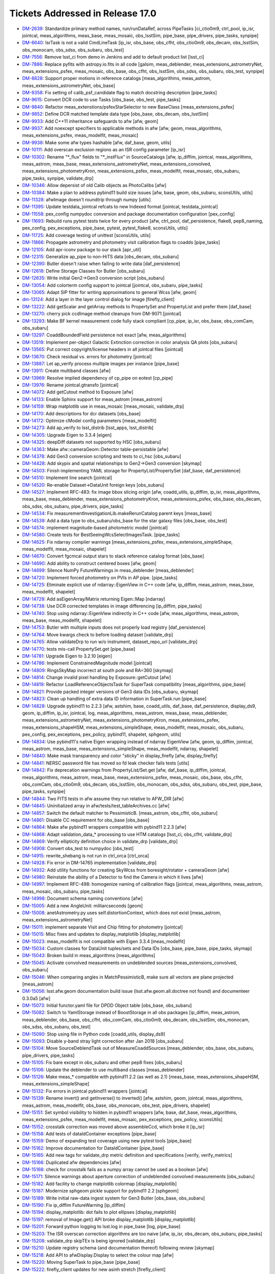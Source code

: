 #################################
Tickets Addressed in Release 17.0
#################################

- `DM-2639 <https://jira.lsstcorp.org/browse/DM-2639>`_: Standardize primary method names, run/runDataRef, across PipeTasks [ci_ctio0m9, ctrl_pool, ip_isr, jointcal, meas_algorithms, meas_base, meas_mosaic, obs_lsstSim, pipe_base, pipe_drivers, pipe_tasks, synpipe]
- `DM-6640 <https://jira.lsstcorp.org/browse/DM-6640>`_: IsrTask is not a valid CmdLineTask [ip_isr, obs_base, obs_cfht, obs_ctio0m9, obs_decam, obs_lsstSim, obs_monocam, obs_sdss, obs_subaru, obs_test]
- `DM-7556 <https://jira.lsstcorp.org/browse/DM-7556>`_: Remove lsst_ci from demo in Jenkins and add to default product list [lsst_ci]
- `DM-7886 <https://jira.lsstcorp.org/browse/DM-7886>`_: Replace pyfits with astropy.io.fits in all code [galsim, meas_deblender, meas_extensions_astrometryNet, meas_extensions_psfex, meas_mosaic, obs_base, obs_cfht, obs_lsstSim, obs_sdss, obs_subaru, obs_test, synpipe]
- `DM-8828 <https://jira.lsstcorp.org/browse/DM-8828>`_: Support proper motions in reference catalogs [meas_algorithms, meas_astrom, meas_extensions_astrometryNet, obs_base]
- `DM-9358 <https://jira.lsstcorp.org/browse/DM-9358>`_: Fix setting of calib_psf_candidate flag to match docstring description [pipe_tasks]
- `DM-9615 <https://jira.lsstcorp.org/browse/DM-9615>`_: Convert DCR code to use Tasks [obs_base, obs_test, pipe_tasks]
- `DM-9840 <https://jira.lsstcorp.org/browse/DM-9840>`_: Refactor meas_extenstions/psfexStarSelector to new BaseClass [meas_extensions_psfex]
- `DM-9852 <https://jira.lsstcorp.org/browse/DM-9852>`_: Define DCR matched template data type [obs_base, obs_decam, obs_lsstSim]
- `DM-9933 <https://jira.lsstcorp.org/browse/DM-9933>`_: Add C++11 inheritance safeguards to afw [afw, geom]
- `DM-9937 <https://jira.lsstcorp.org/browse/DM-9937>`_: Add noexcept specifiers to applicable methods in afw [afw, geom, meas_algorithms, meas_extensions_psfex, meas_modelfit, meas_mosaic]
- `DM-9938 <https://jira.lsstcorp.org/browse/DM-9938>`_: Make some afw types hashable [afw, daf_base, geom, utils]
- `DM-10111 <https://jira.lsstcorp.org/browse/DM-10111>`_: Add overscan exclusion regions as an ISR config parameter [ip_isr]
- `DM-10302 <https://jira.lsstcorp.org/browse/DM-10302>`_: Rename "\*_flux" fields to "\*_instFlux" in SourceCatalogs [afw, ip_diffim, jointcal, meas_algorithms, meas_astrom, meas_base, meas_extensions_astrometryNet, meas_extensions_convolved, meas_extensions_photometryKron, meas_extensions_psfex, meas_modelfit, meas_mosaic, obs_subaru, pipe_tasks, synpipe, validate_drp]
- `DM-10346 <https://jira.lsstcorp.org/browse/DM-10346>`_: Allow depersist of old Calib objects as PhotoCalibs [afw]
- `DM-10384 <https://jira.lsstcorp.org/browse/DM-10384>`_: Make a plan to address pybind11 build size issues [afw, base, geom, obs_subaru, sconsUtils, utils]
- `DM-11328 <https://jira.lsstcorp.org/browse/DM-11328>`_: afwImage doesn't roundtrip through numpy [utils]
- `DM-11395 <https://jira.lsstcorp.org/browse/DM-11395>`_: Update testdata_jointcal refcats to new Indexed format [jointcal, testdata_jointcal]
- `DM-11558 <https://jira.lsstcorp.org/browse/DM-11558>`_: pex_config numpydoc conversion and package documentation configuration [pex_config]
- `DM-11693 <https://jira.lsstcorp.org/browse/DM-11693>`_: Rebuild runs pytest tests twice for every product [afw, ctrl_pool, daf_persistence, flake8, pep8_naming, pex_config, pex_exceptions, pipe_base, pytest, pytest_flake8, sconsUtils, utils]
- `DM-11725 <https://jira.lsstcorp.org/browse/DM-11725>`_: Add coverage testing of unittest [sconsUtils, utils]
- `DM-11866 <https://jira.lsstcorp.org/browse/DM-11866>`_: Propagate astrometry and photometry visit calibration flags to coadds [pipe_tasks]
- `DM-12105 <https://jira.lsstcorp.org/browse/DM-12105>`_: Add apr-iconv package to our stack [apr_util]
- `DM-12315 <https://jira.lsstcorp.org/browse/DM-12315>`_: Generalize ap_pipe to non-HiTS data [obs_decam, obs_subaru]
- `DM-12390 <https://jira.lsstcorp.org/browse/DM-12390>`_: Butler doesn't raise when failing to write data [daf_persistence]
- `DM-12618 <https://jira.lsstcorp.org/browse/DM-12618>`_: Define Storage Classes for Butler [obs_subaru]
- `DM-12635 <https://jira.lsstcorp.org/browse/DM-12635>`_: Write initial Gen2->Gen3 conversion script [obs_subaru]
- `DM-13054 <https://jira.lsstcorp.org/browse/DM-13054>`_: Add colorterm config support to jointcal [jointcal, obs_subaru, pipe_tasks]
- `DM-13065 <https://jira.lsstcorp.org/browse/DM-13065>`_: Adapt SIP fitter for writing approximations to general Wcss [afw, geom]
- `dm-13124 <https://jira.lsstcorp.org/browse/dm-13124>`_: Add a layer in the layer control dialog for image  [firefly_client]
- `DM-13222 <https://jira.lsstcorp.org/browse/DM-13222>`_: Add getScalar and getArray methods to PropertySet and PropertyList and prefer them [daf_base]
- `DM-13270 <https://jira.lsstcorp.org/browse/DM-13270>`_: cherry pick ccdImage method cleanups from DM-9071 [jointcal]
- `DM-13293 <https://jira.lsstcorp.org/browse/DM-13293>`_: Make BF kernel measurement code fully stack compliant [cp_pipe, ip_isr, obs_base, obs_comCam, obs_subaru]
- `DM-13297 <https://jira.lsstcorp.org/browse/DM-13297>`_: CoaddBoundedField persistence not exact  [afw, meas_algorithms]
- `DM-13519 <https://jira.lsstcorp.org/browse/DM-13519>`_: Implement per-object Galactic Extinction correction in color analysis QA plots [obs_subaru]
- `DM-13565 <https://jira.lsstcorp.org/browse/DM-13565>`_: Put correct copyright/license headers in all jointcal files [jointcal]
- `DM-13670 <https://jira.lsstcorp.org/browse/DM-13670>`_: Check residual vs. errors for photometry [jointcal]
- `DM-13887 <https://jira.lsstcorp.org/browse/DM-13887>`_: Let ap_verify process multiple images per instance [pipe_base]
- `DM-13911 <https://jira.lsstcorp.org/browse/DM-13911>`_: Create multiband classes [afw]
- `DM-13969 <https://jira.lsstcorp.org/browse/DM-13969>`_: Resolve implied dependency of cp_pipe on eotest [cp_pipe]
- `DM-13976 <https://jira.lsstcorp.org/browse/DM-13976>`_: Rename jointcal.gtransfo [jointcal]
- `DM-14072 <https://jira.lsstcorp.org/browse/DM-14072>`_: Add getCutout method to Exposure [afw]
- `DM-14133 <https://jira.lsstcorp.org/browse/DM-14133>`_: Enable Sphinx support for meas_astrom [meas_astrom]
- `DM-14159 <https://jira.lsstcorp.org/browse/DM-14159>`_: Wrap matplotlib use in meas_mosaic [meas_mosaic, validate_drp]
- `DM-14170 <https://jira.lsstcorp.org/browse/DM-14170>`_: Add descriptions for dcr datasets [obs_base]
- `DM-14172 <https://jira.lsstcorp.org/browse/DM-14172>`_: Optimize cModel config parameters [meas_modelfit]
- `DM-14273 <https://jira.lsstcorp.org/browse/DM-14273>`_: Add ap_verify to lsst_distrib [lsst_apps, lsst_distrib]
- `DM-14305 <https://jira.lsstcorp.org/browse/DM-14305>`_: Upgrade Eigen to 3.3.4 [eigen]
- `DM-14325 <https://jira.lsstcorp.org/browse/DM-14325>`_: deepDiff datasets not supported by HSC [obs_subaru]
- `DM-14363 <https://jira.lsstcorp.org/browse/DM-14363>`_: Make afw::cameraGeom::Detector table-persistable [afw]
- `DM-14378 <https://jira.lsstcorp.org/browse/DM-14378>`_: Add Gen3 conversion scripting and tests to ci_hsc [obs_subaru]
- `DM-14428 <https://jira.lsstcorp.org/browse/DM-14428>`_: Add skypix and spatial relationships to Gen2->Gen3 conversion [skymap]
- `DM-14503 <https://jira.lsstcorp.org/browse/DM-14503>`_: Finish implementing YAML storage for PropertyList/PropertySet [daf_base, daf_persistence]
- `DM-14510 <https://jira.lsstcorp.org/browse/DM-14510>`_: Implement line search [jointcal]
- `DM-14520 <https://jira.lsstcorp.org/browse/DM-14520>`_: Re-enable Dataset->DataUnit foreign keys [obs_subaru]
- `DM-14527 <https://jira.lsstcorp.org/browse/DM-14527>`_: Implement RFC-483: fix image bbox slicing origin [afw, coadd_utils, ip_diffim, ip_isr, meas_algorithms, meas_base, meas_deblender, meas_extensions_photometryKron, meas_extensions_psfex, obs_base, obs_decam, obs_sdss, obs_subaru, pipe_drivers, pipe_tasks]
- `DM-14534 <https://jira.lsstcorp.org/browse/DM-14534>`_: Fix measurementInvestigationLib.makeRerunCatalog parent keys [meas_base]
- `DM-14539 <https://jira.lsstcorp.org/browse/DM-14539>`_: Add a data type to obs_subaru/obs_base for the star galaxy files [obs_base, obs_test]
- `DM-14574 <https://jira.lsstcorp.org/browse/DM-14574>`_: implement magnitude-based photometric model [jointcal]
- `DM-14580 <https://jira.lsstcorp.org/browse/DM-14580>`_: Create tests for BestSeeingWcsSelectImagesTask. [pipe_tasks]
- `DM-14625 <https://jira.lsstcorp.org/browse/DM-14625>`_: Fix ndarray compiler warnings [meas_extensions_psfex, meas_extensions_simpleShape, meas_modelfit, meas_mosaic, shapelet]
- `DM-14670 <https://jira.lsstcorp.org/browse/DM-14670>`_: Convert fgcmcal output stars to stack reference catalog format [obs_base]
- `DM-14690 <https://jira.lsstcorp.org/browse/DM-14690>`_: Add ability to construct centered boxes [afw, geom]
- `DM-14699 <https://jira.lsstcorp.org/browse/DM-14699>`_: Silence NumPy FutureWarnings in meas_deblender [meas_deblender]
- `DM-14720 <https://jira.lsstcorp.org/browse/DM-14720>`_: Implement forced photometry on PVIs in AP pipe. [pipe_tasks]
- `DM-14725 <https://jira.lsstcorp.org/browse/DM-14725>`_: Eliminate explicit use of ndarray::EigenView in C++ code [afw, ip_diffim, meas_astrom, meas_base, meas_modelfit, shapelet]
- `DM-14728 <https://jira.lsstcorp.org/browse/DM-14728>`_: Add asEigenArray/Matrix returning Eigen::Map [ndarray]
- `DM-14738 <https://jira.lsstcorp.org/browse/DM-14738>`_: Use DCR corrected templates in image differencing [ip_diffim, pipe_tasks]
- `DM-14740 <https://jira.lsstcorp.org/browse/DM-14740>`_: Stop using ndarray::EigenView indirectly in C++ code [afw, meas_algorithms, meas_astrom, meas_base, meas_modelfit, shapelet]
- `DM-14753 <https://jira.lsstcorp.org/browse/DM-14753>`_: Butler with multiple inputs does not properly load registry [daf_persistence]
- `DM-14764 <https://jira.lsstcorp.org/browse/DM-14764>`_: Move kwargs check to before loading dataset [validate_drp]
- `DM-14765 <https://jira.lsstcorp.org/browse/DM-14765>`_: Allow validateDrp to run w/o instrument, dataset_repo_url [validate_drp]
- `DM-14770 <https://jira.lsstcorp.org/browse/DM-14770>`_: tests mis-call PropertySet.get [pipe_base]
- `DM-14781 <https://jira.lsstcorp.org/browse/DM-14781>`_: Upgrade Eigen to 3.2.10 [eigen]
- `DM-14786 <https://jira.lsstcorp.org/browse/DM-14786>`_: Implement ConstrainedMagnitude model [jointcal]
- `DM-14809 <https://jira.lsstcorp.org/browse/DM-14809>`_: RingsSkyMap incorrect at south pole and RA=360 [skymap]
- `DM-14814 <https://jira.lsstcorp.org/browse/DM-14814>`_: Change invalid pixel handling by Exposure::getCutout [afw]
- `DM-14819 <https://jira.lsstcorp.org/browse/DM-14819>`_: Refactor LoadReferenceObjectsTask for SuperTask compatibility [meas_algorithms, pipe_base]
- `DM-14821 <https://jira.lsstcorp.org/browse/DM-14821>`_: Provide packed integer versions of Gen3 data IDs [obs_subaru, skymap]
- `DM-14823 <https://jira.lsstcorp.org/browse/DM-14823>`_: Clean up handling of extra data ID information in SuperTask.run [pipe_base]
- `DM-14828 <https://jira.lsstcorp.org/browse/DM-14828>`_: Upgrade pybind11 to 2.2.3 [afw, astshim, base, coadd_utils, daf_base, daf_persistence, display_ds9, geom, ip_diffim, ip_isr, jointcal, log, meas_algorithms, meas_astrom, meas_base, meas_deblender, meas_extensions_astrometryNet, meas_extensions_photometryKron, meas_extensions_psfex, meas_extensions_shapeHSM, meas_extensions_simpleShape, meas_modelfit, meas_mosaic, obs_subaru, pex_config, pex_exceptions, pex_policy, pybind11, shapelet, sphgeom, utils]
- `DM-14834 <https://jira.lsstcorp.org/browse/DM-14834>`_: Use pybind11's native Eigen wrapping instead of ndarray EigenView [afw, geom, ip_diffim, jointcal, meas_astrom, meas_base, meas_extensions_simpleShape, meas_modelfit, ndarray, shapelet]
- `DM-14840 <https://jira.lsstcorp.org/browse/DM-14840>`_: Make mask transparency and color "sticky" in display_firefly [afw, display_firefly]
- `DM-14841 <https://jira.lsstcorp.org/browse/DM-14841>`_: NERSC password file has moved so fd leak checker fails tests [utils]
- `DM-14842 <https://jira.lsstcorp.org/browse/DM-14842>`_: Fix deprecation warnings from PropertyList/Set.get [afw, daf_base, ip_diffim, jointcal, meas_algorithms, meas_astrom, meas_base, meas_extensions_psfex, meas_mosaic, obs_base, obs_cfht, obs_comCam, obs_ctio0m9, obs_decam, obs_lsstSim, obs_monocam, obs_sdss, obs_subaru, obs_test, pipe_base, pipe_tasks, synpipe]
- `DM-14844 <https://jira.lsstcorp.org/browse/DM-14844>`_: Two FITS tests in afw assume they run relative to AFW_DIR [afw]
- `DM-14845 <https://jira.lsstcorp.org/browse/DM-14845>`_: Uninitialized array in afw/tests/test_tableArchives.cc [afw]
- `DM-14857 <https://jira.lsstcorp.org/browse/DM-14857>`_: Switch the default matcher to PessimisticB. [meas_astrom, obs_cfht, obs_subaru]
- `DM-14861 <https://jira.lsstcorp.org/browse/DM-14861>`_: Disable CC requirement for obs_base [obs_base]
- `DM-14864 <https://jira.lsstcorp.org/browse/DM-14864>`_: Make afw pybind11 wrappers compatible with pybind11 2.2.3 [afw]
- `DM-14868 <https://jira.lsstcorp.org/browse/DM-14868>`_: Adapt validation_data_* processing to use HTM catalogs [lsst_ci, obs_cfht, validate_drp]
- `DM-14869 <https://jira.lsstcorp.org/browse/DM-14869>`_: Verify ellipticity definition choice in validate_drp [validate_drp]
- `DM-14908 <https://jira.lsstcorp.org/browse/DM-14908>`_: Convert obs_test to numpydoc [obs_test]
- `DM-14915 <https://jira.lsstcorp.org/browse/DM-14915>`_: rewrite_shebang is not run in ctrl_orca   [ctrl_orca]
- `DM-14928 <https://jira.lsstcorp.org/browse/DM-14928>`_: Fix error in DM-14765 implementation [validate_drp]
- `DM-14932 <https://jira.lsstcorp.org/browse/DM-14932>`_: Add utility functions for creating SkyWcss from boresight/rotator + cameraGeom [afw]
- `DM-14980 <https://jira.lsstcorp.org/browse/DM-14980>`_: Reinstate the ability of a Detector to find the Camera in which it lives [afw]
- `DM-14997 <https://jira.lsstcorp.org/browse/DM-14997>`_: Implement RFC-498: homogenize naming of calibration flags [jointcal, meas_algorithms, meas_astrom, meas_mosaic, obs_subaru, pipe_tasks]
- `DM-14998 <https://jira.lsstcorp.org/browse/DM-14998>`_: Document schema naming conventions [afw]
- `DM-15005 <https://jira.lsstcorp.org/browse/DM-15005>`_: Add a new AngleUnit: milliarcseconds  [geom]
- `DM-15008 <https://jira.lsstcorp.org/browse/DM-15008>`_: anetAstrometry.py uses self.distortionContext, which does not exist [meas_astrom, meas_extensions_astrometryNet]
- `DM-15011 <https://jira.lsstcorp.org/browse/DM-15011>`_: implement separate Visit and Chip fitting for photometry [jointcal]
- `DM-15015 <https://jira.lsstcorp.org/browse/DM-15015>`_: Misc fixes and updates to display_matplotlib [display_matplotlib]
- `DM-15023 <https://jira.lsstcorp.org/browse/DM-15023>`_: meas_modelfit is not compatible with Eigen 3.3.4 [meas_modelfit]
- `DM-15034 <https://jira.lsstcorp.org/browse/DM-15034>`_: Custom classes for DataUnit tuples/sets and Data IDs [obs_base, pipe_base, pipe_tasks, skymap]
- `DM-15043 <https://jira.lsstcorp.org/browse/DM-15043>`_: Broken build in meas_algorithms [meas_algorithms]
- `DM-15045 <https://jira.lsstcorp.org/browse/DM-15045>`_: Activate convolved measurements on undeblended sources [meas_extensions_convolved, obs_subaru]
- `DM-15046 <https://jira.lsstcorp.org/browse/DM-15046>`_: When comparing angles in MatchPessimisticB, make sure all vectors are plane projected [meas_astrom]
- `DM-15056 <https://jira.lsstcorp.org/browse/DM-15056>`_: lsst.afw.geom documentation build issue (lsst.afw.geom.all.doctree not found) and documenteer 0.3.0a5 [afw]
- `DM-15073 <https://jira.lsstcorp.org/browse/DM-15073>`_: Initial functor.yaml file for DPDD Object table [obs_base, obs_subaru]
- `DM-15082 <https://jira.lsstcorp.org/browse/DM-15082>`_: Switch to YamlStorage instead of BoostStorage in all obs packages [ip_diffim, meas_astrom, meas_deblender, obs_base, obs_cfht, obs_comCam, obs_ctio0m9, obs_decam, obs_lsstSim, obs_monocam, obs_sdss, obs_subaru, obs_test]
- `DM-15090 <https://jira.lsstcorp.org/browse/DM-15090>`_: Stop using file in Python code [coadd_utils, display_ds9]
- `DM-15093 <https://jira.lsstcorp.org/browse/DM-15093>`_: Disable y-band stray light correction after Jan 2018 [obs_subaru]
- `DM-15104 <https://jira.lsstcorp.org/browse/DM-15104>`_: Move SourceDeblendTask out of MeasureCoaddSources [meas_deblender, obs_base, obs_subaru, pipe_drivers, pipe_tasks]
- `DM-15105 <https://jira.lsstcorp.org/browse/DM-15105>`_: Fix bare except in obs_subaru and other pep8 fixes [obs_subaru]
- `DM-15106 <https://jira.lsstcorp.org/browse/DM-15106>`_: Update the deblender to use multiband classes [meas_deblender]
- `DM-15126 <https://jira.lsstcorp.org/browse/DM-15126>`_: Make meas_* compatible with pybind11 2.2 (as well as 2.1) [meas_base, meas_extensions_shapeHSM, meas_extensions_simpleShape]
- `DM-15132 <https://jira.lsstcorp.org/browse/DM-15132>`_: Fix errors in jointcal pybind11 wrappers [jointcal]
- `DM-15139 <https://jira.lsstcorp.org/browse/DM-15139>`_: Rename invert() and getInverse() to inverted() [afw, astshim, geom, jointcal, meas_algorithms, meas_astrom, meas_modelfit, obs_base, obs_monocam, obs_test, pipe_drivers, shapelet]
- `DM-15151 <https://jira.lsstcorp.org/browse/DM-15151>`_: Set symbol visibility to hidden in pybind11 wrappers [afw, base, daf_base, meas_algorithms, meas_extensions_psfex, meas_modelfit, meas_mosaic, pex_exceptions, pex_policy, sconsUtils]
- `DM-15152 <https://jira.lsstcorp.org/browse/DM-15152>`_: crosstalk correction was moved above assembleCcd, which broke it [ip_isr]
- `DM-15158 <https://jira.lsstcorp.org/browse/DM-15158>`_: Add tests of dataIdContainer exceptions [pipe_base]
- `DM-15159 <https://jira.lsstcorp.org/browse/DM-15159>`_: Demo of expanding test coverage using new pytest tools [pipe_base]
- `DM-15162 <https://jira.lsstcorp.org/browse/DM-15162>`_: Improve documentation for DataIdContainer [pipe_base]
- `DM-15165 <https://jira.lsstcorp.org/browse/DM-15165>`_: Add new tags for validate_drp metric definition and specifications [verify, verify_metrics]
- `DM-15166 <https://jira.lsstcorp.org/browse/DM-15166>`_: Duplicated afw dependencies [afw]
- `DM-15168 <https://jira.lsstcorp.org/browse/DM-15168>`_: check for crosstalk fails as a numpy array cannot be used as a boolean [afw]
- `DM-15171 <https://jira.lsstcorp.org/browse/DM-15171>`_: Silence warnings about aperture correction of undeblended convolved measurements [obs_subaru]
- `DM-15182 <https://jira.lsstcorp.org/browse/DM-15182>`_: Add facility to change matplotlib colormap [display_matplotlib]
- `DM-15187 <https://jira.lsstcorp.org/browse/DM-15187>`_: Modernize sphgeom pickle support for pybind11 2.2 [sphgeom]
- `DM-15189 <https://jira.lsstcorp.org/browse/DM-15189>`_: Write initial raw-data ingest system for Gen3 Butler [obs_base, obs_subaru]
- `DM-15190 <https://jira.lsstcorp.org/browse/DM-15190>`_: Fix ip_diffim FutureWarning [ip_diffim]
- `DM-15194 <https://jira.lsstcorp.org/browse/DM-15194>`_: display_matplotlib: dot fails to plot ellipses [display_matplotlib]
- `DM-15197 <https://jira.lsstcorp.org/browse/DM-15197>`_: removal of Image.get() API broke display_matplotlib [display_matplotlib]
- `DM-15201 <https://jira.lsstcorp.org/browse/DM-15201>`_: Forward python logging to lsst.log in pipe_base [log, pipe_base]
- `DM-15203 <https://jira.lsstcorp.org/browse/DM-15203>`_: The ISR overscan correction algorithms are too naive [afw, ip_isr, obs_decam, obs_subaru, pipe_tasks]
- `DM-15208 <https://jira.lsstcorp.org/browse/DM-15208>`_: validate_drp skipTEx is being ignored [validate_drp]
- `DM-15210 <https://jira.lsstcorp.org/browse/DM-15210>`_: Update registry schema (and documentation thereof) following review [skymap]
- `DM-15218 <https://jira.lsstcorp.org/browse/DM-15218>`_: Add API to afwDisplay.Display to select the colour map [afw]
- `DM-15220 <https://jira.lsstcorp.org/browse/DM-15220>`_: Moving SuperTask to pipe_base [pipe_base]
- `DM-15222 <https://jira.lsstcorp.org/browse/DM-15222>`_: firefly_client updates for new asinh stretch [firefly_client]
- `DM-15230 <https://jira.lsstcorp.org/browse/DM-15230>`_: Fix MultibandExposure initialization [afw]
- `DM-15231 <https://jira.lsstcorp.org/browse/DM-15231>`_: Fix bugs in showCamera [afw]
- `DM-15232 <https://jira.lsstcorp.org/browse/DM-15232>`_: Add parameters for asinh and power law_gamma to display_firefly [display_firefly]
- `DM-15241 <https://jira.lsstcorp.org/browse/DM-15241>`_: log error when final chi2 is large [jointcal]
- `DM-15244 <https://jira.lsstcorp.org/browse/DM-15244>`_: Change fluxSigma to fluxErr and similarly for apCorr and covariances [afw, ip_diffim, jointcal, meas_algorithms, meas_astrom, meas_base, meas_extensions_astrometryNet, meas_extensions_convolved, meas_extensions_photometryKron, meas_extensions_psfex, meas_extensions_simpleShape, meas_modelfit, meas_mosaic, obs_subaru, pipe_tasks, synpipe, validate_drp]
- `DM-15248 <https://jira.lsstcorp.org/browse/DM-15248>`_: Support textangle in ds9 text regions in Firefly [firefly_client]
- `DM-15249 <https://jira.lsstcorp.org/browse/DM-15249>`_: Extend catalog upload to allow specifying a list of columns [firefly_client]
- `DM-15254 <https://jira.lsstcorp.org/browse/DM-15254>`_: Option to normalize warps by Jointcal's PhotoCalib [afw]
- `DM-15256 <https://jira.lsstcorp.org/browse/DM-15256>`_: Include calibration repositories in Gen2->Gen3 conversion [obs_subaru]
- `DM-15268 <https://jira.lsstcorp.org/browse/DM-15268>`_: Merge gen3-middleware branches to master [obs_subaru, skymap]
- `DM-15310 <https://jira.lsstcorp.org/browse/DM-15310>`_: Refactor ForcedPhotImageTask (and children) per RFC-352 [meas_base]
- `DM-15311 <https://jira.lsstcorp.org/browse/DM-15311>`_: Refactor MeasureCrosstalkTask per RFC-352 [ip_isr]
- `DM-15323 <https://jira.lsstcorp.org/browse/DM-15323>`_: Adapt validate_drp for new obs_lsstCam [validate_drp]
- `DM-15324 <https://jira.lsstcorp.org/browse/DM-15324>`_: Set default for RequireUnresolved source selector [meas_algorithms]
- `DM-15326 <https://jira.lsstcorp.org/browse/DM-15326>`_: Create LSST footprint overlay on image  [firefly_client]
- `DM-15328 <https://jira.lsstcorp.org/browse/DM-15328>`_: --show history doesn't support globs [pex_config, pipe_base]
- `DM-15333 <https://jira.lsstcorp.org/browse/DM-15333>`_: Apply pan and scale at time of image display in display_firefly [display_firefly, firefly_client]
- `DM-15347 <https://jira.lsstcorp.org/browse/DM-15347>`_: meas_base to numpydoc format [meas_base]
- `DM-15350 <https://jira.lsstcorp.org/browse/DM-15350>`_: Fix segfault in sphgeom::HtmPixelization::pixel [sphgeom]
- `DM-15385 <https://jira.lsstcorp.org/browse/DM-15385>`_: Update boost to v1.68 [boost]
- `DM-15389 <https://jira.lsstcorp.org/browse/DM-15389>`_: Update PyYAML package to v1.13 [pyyaml]
- `DM-15390 <https://jira.lsstcorp.org/browse/DM-15390>`_: FutureWarning in sconsUtils with python 3.7 [sconsUtils]
- `DM-15394 <https://jira.lsstcorp.org/browse/DM-15394>`_: afw does not work with Boost v1.68 [afw]
- `DM-15400 <https://jira.lsstcorp.org/browse/DM-15400>`_: Galsim does not work with boost 1.68 [galsim]
- `DM-15406 <https://jira.lsstcorp.org/browse/DM-15406>`_: mosaic.py timeout error in readCatalog [afw]
- `DM-15410 <https://jira.lsstcorp.org/browse/DM-15410>`_: measureCrosstalk was broken by the move of crosstalk correction to above assembly [ip_isr]
- `DM-15417 <https://jira.lsstcorp.org/browse/DM-15417>`_: Remove deprecated getInverse and invert methods [afw, geom]
- `DM-15419 <https://jira.lsstcorp.org/browse/DM-15419>`_: utils cache tests fail in python 3.7 and boost 1.68 [utils]
- `DM-15421 <https://jira.lsstcorp.org/browse/DM-15421>`_: Change to use constrained models by default [jointcal]
- `DM-15428 <https://jira.lsstcorp.org/browse/DM-15428>`_: Remove future from base [base]
- `DM-15429 <https://jira.lsstcorp.org/browse/DM-15429>`_: Assertion failure in meas_mosaic diagnostics [meas_mosaic]
- `DM-15431 <https://jira.lsstcorp.org/browse/DM-15431>`_: Add Jacobian BoundedField accessor to SkyWcs [afw, jointcal]
- `DM-15435 <https://jira.lsstcorp.org/browse/DM-15435>`_: Remove python 2 support from pex packages [pex_config, pex_exceptions, pex_policy]
- `DM-15438 <https://jira.lsstcorp.org/browse/DM-15438>`_: display_firefly setMaskTransparency is backwards [display_firefly]
- `DM-15440 <https://jira.lsstcorp.org/browse/DM-15440>`_: Update sconsUtils to not use python_future [sconsUtils]
- `DM-15441 <https://jira.lsstcorp.org/browse/DM-15441>`_: Update pipe_base to not use python_future [pipe_base]
- `DM-15442 <https://jira.lsstcorp.org/browse/DM-15442>`_: Remove python 2 support to more packages and add pyList=[] [coadd_utils, meas_algorithms, meas_deblender, meas_extensions_convolved, meas_extensions_photometryKron, meas_extensions_psfex, meas_extensions_shapeHSM, validate_drp]
- `DM-15443 <https://jira.lsstcorp.org/browse/DM-15443>`_: Update mpi4py [mpi4py]
- `DM-15445 <https://jira.lsstcorp.org/browse/DM-15445>`_: Update utils to remove python_future [utils]
- `DM-15446 <https://jira.lsstcorp.org/browse/DM-15446>`_: Remove python future from meas_modelfit [meas_modelfit]
- `DM-15452 <https://jira.lsstcorp.org/browse/DM-15452>`_: Fix DCR multiband bugs introduced by new deblender [obs_base, pipe_tasks]
- `DM-15462 <https://jira.lsstcorp.org/browse/DM-15462>`_: Failure in lsst_ci with numpy1.15 [validate_drp]
- `DM-15464 <https://jira.lsstcorp.org/browse/DM-15464>`_: pybind11 seems to prefer python3.7 over python 3.6 [pybind11]
- `DM-15478 <https://jira.lsstcorp.org/browse/DM-15478>`_: Exceptions from importing lsst.afw.image cause SIGABRT [pybind11]
- `DM-15479 <https://jira.lsstcorp.org/browse/DM-15479>`_: Only set ds9 as a default afwDisplay backend if no backend is defined [afw]
- `DM-15500 <https://jira.lsstcorp.org/browse/DM-15500>`_: Add FITS image, catalog readers that infer types from file [afw, daf_base, obs_decam, obs_lsstSim]
- `DM-15502 <https://jira.lsstcorp.org/browse/DM-15502>`_: rsync data and support test stand data ingestion better [obs_comCam]
- `DM-15503 <https://jira.lsstcorp.org/browse/DM-15503>`_: Improve raw data handling in gen2convert [obs_base, obs_subaru]
- `DM-15511 <https://jira.lsstcorp.org/browse/DM-15511>`_: Remove pex logging from base package [base]
- `DM-15513 <https://jira.lsstcorp.org/browse/DM-15513>`_: jointcal test outputs collide [jointcal]
- `DM-15515 <https://jira.lsstcorp.org/browse/DM-15515>`_: Help turn on Travis for remaining repositories [ctrl_pool]
- `DM-15523 <https://jira.lsstcorp.org/browse/DM-15523>`_: geom has random failure on macOS in polynomials test [geom]
- `DM-15528 <https://jira.lsstcorp.org/browse/DM-15528>`_: Make cameraGeom::Camera round-trip persistable [afw, pipe_tasks]
- `DM-15530 <https://jira.lsstcorp.org/browse/DM-15530>`_: scons -c deletes directories named "core" [sconsUtils]
- `DM-15531 <https://jira.lsstcorp.org/browse/DM-15531>`_: Fix deblender defaults in in new DeblendCoaddSourcesTask [pipe_tasks]
- `DM-15534 <https://jira.lsstcorp.org/browse/DM-15534>`_: Undefined variable names in MultibandDriver [pipe_drivers]
- `DM-15537 <https://jira.lsstcorp.org/browse/DM-15537>`_: Rename Sensor to Detector in Gen3 schema [obs_base, obs_subaru]
- `DM-15539 <https://jira.lsstcorp.org/browse/DM-15539>`_: pipe_tasks test_psfCandidateSelection.py missing setup_module [pipe_tasks]
- `DM-15553 <https://jira.lsstcorp.org/browse/DM-15553>`_: update GalSim to version 2.0 [galsim, meas_extensions_shapeHSM]
- `DM-15563 <https://jira.lsstcorp.org/browse/DM-15563>`_: Refactor Mask global state and make it thread-friendly [afw]
- `DM-15577 <https://jira.lsstcorp.org/browse/DM-15577>`_: Fix typo in PackedIndex.h header guard [geom]
- `DM-15588 <https://jira.lsstcorp.org/browse/DM-15588>`_: Remove home-brewed SQLite PPDB [obs_decam, obs_subaru]
- `DM-15599 <https://jira.lsstcorp.org/browse/DM-15599>`_: Stop using boost persistence in afw [afw, daf_persistence, meas_algorithms, utils]
- `DM-15606 <https://jira.lsstcorp.org/browse/DM-15606>`_: Add jointcal config defaults to at least obs_subaru [jointcal, obs_decam, obs_subaru]
- `DM-15613 <https://jira.lsstcorp.org/browse/DM-15613>`_: Unsigned, uncompressed FITS images written with incorrect BZERO [afw]
- `DM-15635 <https://jira.lsstcorp.org/browse/DM-15635>`_: Investigate filter throughput for DcrCoadds [ip_diffim, pipe_tasks]
- `DM-15636 <https://jira.lsstcorp.org/browse/DM-15636>`_: Investigate DcrCoadd frequency regularization [ip_diffim, pipe_tasks]
- `DM-15638 <https://jira.lsstcorp.org/browse/DM-15638>`_: Fix DcrCoadd subfilter order [ip_diffim]
- `DM-15652 <https://jira.lsstcorp.org/browse/DM-15652>`_: Add missing calexp_camera dataset template to obs_decam [obs_decam]
- `DM-15653 <https://jira.lsstcorp.org/browse/DM-15653>`_: Add native yaml serialization support to daf_base [daf_base, daf_persistence]
- `DM-15663 <https://jira.lsstcorp.org/browse/DM-15663>`_: Start pipeline conversion process for DetectCoaddSources [pipe_tasks]
- `DM-15675 <https://jira.lsstcorp.org/browse/DM-15675>`_: Make sure data IDs are expanded when adding Datasets and filling templates [obs_base]
- `DM-15676 <https://jira.lsstcorp.org/browse/DM-15676>`_: Make PropertySet/List more dict-like [afw, daf_base]
- `DM-15681 <https://jira.lsstcorp.org/browse/DM-15681>`_: convert skymap documentation to numpydoc [skymap]
- `DM-15682 <https://jira.lsstcorp.org/browse/DM-15682>`_: Add str() for afw::Image and afw::Mask [afw]
- `DM-15684 <https://jira.lsstcorp.org/browse/DM-15684>`_: convert ip_diffim documentation to numpydoc [ip_diffim]
- `DM-15717 <https://jira.lsstcorp.org/browse/DM-15717>`_: afwDisplay fails on a DecoratedImage without WCS metadata [afw]
- `DM-15719 <https://jira.lsstcorp.org/browse/DM-15719>`_: afw's test testReadFitsWithOptions needs afwData [afw]
- `DM-15727 <https://jira.lsstcorp.org/browse/DM-15727>`_: Disable CModel in forcedPhotCcd [obs_subaru]
- `DM-15751 <https://jira.lsstcorp.org/browse/DM-15751>`_: Configure ability to build coadds with either Jointcal or meas_mosaic [jointcal, obs_subaru, pipe_tasks]
- `DM-15756 <https://jira.lsstcorp.org/browse/DM-15756>`_: biasCorr calculation code results disagrees when using main task code [cp_pipe]
- `DM-15757 <https://jira.lsstcorp.org/browse/DM-15757>`_: obs_decam's apPipe config should default to CP calibs for now [obs_decam]
- `DM-15758 <https://jira.lsstcorp.org/browse/DM-15758>`_: Help strings for subconfigurables [pex_config]
- `DM-15767 <https://jira.lsstcorp.org/browse/DM-15767>`_: Remove pex_policy and Persistable usage from daf_persistence, obs_*, and Filter [afw, coadd_utils, daf_base, daf_persistence, ip_diffim, meas_algorithms, obs_base, obs_ctio0m9]
- `DM-15769 <https://jira.lsstcorp.org/browse/DM-15769>`_: Better error message required for no input data [pipe_drivers]
- `DM-15771 <https://jira.lsstcorp.org/browse/DM-15771>`_: Remove unused remnants of pex_policy [ctrl_orca]
- `DM-15772 <https://jira.lsstcorp.org/browse/DM-15772>`_: Rename cpTask.py [cp_pipe]
- `DM-15774 <https://jira.lsstcorp.org/browse/DM-15774>`_: Initial Sphinx-based Task documentation for packages [pipe_tasks]
- `DM-15776 <https://jira.lsstcorp.org/browse/DM-15776>`_: Reimplement FitsStorage support for direct PropertyList reads [daf_persistence, obs_test]
- `DM-15789 <https://jira.lsstcorp.org/browse/DM-15789>`_: Fix symbol visibility warnings in ndarray pybind11 converters [ndarray]
- `DM-15790 <https://jira.lsstcorp.org/browse/DM-15790>`_: Compile pybind11 with hidden symbol visibility on linux [sconsUtils]
- `DM-15809 <https://jira.lsstcorp.org/browse/DM-15809>`_: Replace boost::regex in utils package [utils]
- `DM-15812 <https://jira.lsstcorp.org/browse/DM-15812>`_: convert obs_decam to numpydoc status [obs_decam]
- `DM-15823 <https://jira.lsstcorp.org/browse/DM-15823>`_: Implement a source catalog / footprint browser for Firefly [display_firefly]
- `DM-15829 <https://jira.lsstcorp.org/browse/DM-15829>`_: Fix shell handling inside sconsUtils commands to be Bourne compatible [sconsUtils]
- `DM-15831 <https://jira.lsstcorp.org/browse/DM-15831>`_: Remove unused ra/dec angle handling methods from afw and utils [afw, obs_ctio0m9, utils]
- `DM-15836 <https://jira.lsstcorp.org/browse/DM-15836>`_: Add helper code for invoking C++ templates from Python dtype arguments [utils]
- `DM-15837 <https://jira.lsstcorp.org/browse/DM-15837>`_: mosaic.py error "Field with name 'i_fluxErr' not found"  [meas_mosaic]
- `DM-15843 <https://jira.lsstcorp.org/browse/DM-15843>`_: Clean up details of pipeline task conversion process [meas_base, pipe_tasks]
- `DM-15845 <https://jira.lsstcorp.org/browse/DM-15845>`_: Convert MergeDetectionsTask into a pipelinetask [pipe_tasks]
- `DM-15851 <https://jira.lsstcorp.org/browse/DM-15851>`_: sconsUtils does not reliably remove the .failed file [sconsUtils]
- `DM-15855 <https://jira.lsstcorp.org/browse/DM-15855>`_: Convert shapelet documentation to numpydoc and remove Python 2 compatibility [shapelet]
- `DM-15857 <https://jira.lsstcorp.org/browse/DM-15857>`_: jointcal of w_2018_38 fails to run [afw, meas_astrom, meas_extensions_astrometryNet, pipe_tasks]
- `DM-15862 <https://jira.lsstcorp.org/browse/DM-15862>`_: Reduce ISR code duplication between ip_isr, obs_subaru, and obs_decam [ip_isr, obs_base, obs_decam, obs_subaru, obs_test]
- `DM-15865 <https://jira.lsstcorp.org/browse/DM-15865>`_: PropertyList __copy__ is broken [daf_base]
- `DM-15871 <https://jira.lsstcorp.org/browse/DM-15871>`_: Move daf_butler's doImport function to utils [utils]
- `DM-15873 <https://jira.lsstcorp.org/browse/DM-15873>`_: Fix pytest/py issue [pytest]
- `DM-15887 <https://jira.lsstcorp.org/browse/DM-15887>`_: Make Pipeline work with non-standard storage classes [pipe_base]
- `DM-15897 <https://jira.lsstcorp.org/browse/DM-15897>`_: Pipelinetask init should take kwargs [pipe_base]
- `DM-15902 <https://jira.lsstcorp.org/browse/DM-15902>`_: The butler ignores [hdu] specifications in templates [daf_persistence]
- `DM-15914 <https://jira.lsstcorp.org/browse/DM-15914>`_: Use obs_metadata in daf_butler [obs_base, obs_subaru]
- `DM-15916 <https://jira.lsstcorp.org/browse/DM-15916>`_: Make meas_mosaic backwards compatible with \*_flux --> \*_instFlux rename [meas_mosaic]
- `DM-15923 <https://jira.lsstcorp.org/browse/DM-15923>`_: doxygen does not build on macOS Mojave [doxygen]
- `DM-15927 <https://jira.lsstcorp.org/browse/DM-15927>`_: cfitsio does not build on macOS Mojave [cfitsio]
- `DM-15974 <https://jira.lsstcorp.org/browse/DM-15974>`_: Provide intro text for meas_base [meas_base]
- `DM-16013 <https://jira.lsstcorp.org/browse/DM-16013>`_: Add color terms for NB1010 [obs_subaru]
- `DM-16017 <https://jira.lsstcorp.org/browse/DM-16017>`_: Prototype a metrics-handling Task [verify]
- `DM-16018 <https://jira.lsstcorp.org/browse/DM-16018>`_: assertAnglesAlmostEqual fails for NaN angles [geom]
- `DM-16021 <https://jira.lsstcorp.org/browse/DM-16021>`_: Create a Jupyter extension to start Firefly slate in a tab [firefly_client]
- `DM-16023 <https://jira.lsstcorp.org/browse/DM-16023>`_: Include alias maps in output schema when denormalizing matches [afw, meas_astrom]
- `DM-16026 <https://jira.lsstcorp.org/browse/DM-16026>`_: Split apart inheritance relations of MergeDetectionsTask and MergeMeasurementsTask [pipe_tasks]
- `DM-16035 <https://jira.lsstcorp.org/browse/DM-16035>`_: Link source table and footprints by id column [firefly_client]
- `DM-16039 <https://jira.lsstcorp.org/browse/DM-16039>`_: healpy does not build on mojave [healpy]
- `DM-16043 <https://jira.lsstcorp.org/browse/DM-16043>`_: Revert accidental dependency on numpy 1.14 [afw]
- `DM-16066 <https://jira.lsstcorp.org/browse/DM-16066>`_: esutil does not build on macOS Mojave [esutil]
- `DM-16068 <https://jira.lsstcorp.org/browse/DM-16068>`_: Some flux fields are not getting their units set [afw, meas_modelfit]
- `DM-16070 <https://jira.lsstcorp.org/browse/DM-16070>`_: Implement RFC-534: Update naming of base_Blendedness fields [meas_base, meas_deblender]
- `DM-16082 <https://jira.lsstcorp.org/browse/DM-16082>`_: nopytest_test_coadds.py throws warnings, and should be fixed [pipe_tasks]
- `DM-16128 <https://jira.lsstcorp.org/browse/DM-16128>`_: Add fgcm and fgcmcal to lsst_distrib [lsst_distrib]
- `DM-16168 <https://jira.lsstcorp.org/browse/DM-16168>`_: Update matchedVisitsMetricsTask  [validate_drp]
- `DM-16170 <https://jira.lsstcorp.org/browse/DM-16170>`_: mosaic.py error "Field with name 'i_instFlux' not found" [meas_mosaic]
- `DM-16183 <https://jira.lsstcorp.org/browse/DM-16183>`_: w_2018_41 coaddDriver is broken with detectCoaddSources API changes [pipe_drivers]
- `DM-16208 <https://jira.lsstcorp.org/browse/DM-16208>`_: Add magnitudeToInstFlux method that takes a Point to PhotoCalib [afw]
- `DM-16220 <https://jira.lsstcorp.org/browse/DM-16220>`_: Use modern subprocess.run in sconsUtils [sconsUtils]
- `DM-16227 <https://jira.lsstcorp.org/browse/DM-16227>`_: Implement collection integrity constraint inside the registry database [obs_base]
- `DM-16235 <https://jira.lsstcorp.org/browse/DM-16235>`_: Jointcal PhotoCalib returns negative calibrations [afw, jointcal]
- `DM-16242 <https://jira.lsstcorp.org/browse/DM-16242>`_: Fix bad error message for lack of linearizer [ip_isr]
- `DM-16253 <https://jira.lsstcorp.org/browse/DM-16253>`_: Switch obs_decam and obs_cfht to astro_metadata_translator [obs_cfht, obs_decam]
- `DM-16275 <https://jira.lsstcorp.org/browse/DM-16275>`_: PipelineTask should always use overridable methods to get DatasetTypes [pipe_base]
- `DM-16286 <https://jira.lsstcorp.org/browse/DM-16286>`_: Update version checks in EUPS stub packages to match lsstsw minimums [astropy, matplotlib, numpy, scipy]
- `DM-16291 <https://jira.lsstcorp.org/browse/DM-16291>`_: str(Image) tests too strict about formatting [afw]
- `DM-16294 <https://jira.lsstcorp.org/browse/DM-16294>`_: Fix coadd dataset templates in obs_lsst and possibly elsewhere [obs_base, obs_cfht, obs_decam, obs_lsstSim, obs_sdss, obs_subaru]
- `DM-16295 <https://jira.lsstcorp.org/browse/DM-16295>`_: Get cp_pipe etc working for ts8 for bootcamp [cp_pipe]
- `DM-16296 <https://jira.lsstcorp.org/browse/DM-16296>`_: Update flake8/pycodestyle [afw, base, ctrl_pool, daf_persistence, flake8, geom, ip_diffim, ip_isr, jointcal, log, meas_algorithms, meas_astrom, meas_base, meas_deblender, meas_extensions_astrometryNet, meas_extensions_photometryKron, meas_modelfit, obs_base, obs_cfht, obs_comCam, obs_ctio0m9, obs_decam, obs_lsstSim, obs_sdss, obs_subaru, obs_test, pex_config, pex_policy, pipe_base, pipe_tasks, pycodestyle, pyflakes, sconsUtils, shapelet, skymap, synpipe, utils, validate_drp, verify]
- `DM-16305 <https://jira.lsstcorp.org/browse/DM-16305>`_: Implement bbox integrator for PhotometryTransform [jointcal]
- `DM-16319 <https://jira.lsstcorp.org/browse/DM-16319>`_: ap_verify source count metrics do not exist [verify_metrics]
- `DM-16321 <https://jira.lsstcorp.org/browse/DM-16321>`_: treecorr does not build on macOS mojave [treecorr]
- `DM-16338 <https://jira.lsstcorp.org/browse/DM-16338>`_: Add fluxErr to LoadReferenceObjectsTask makeMinimalSchema [ip_diffim, meas_algorithms, meas_astrom]
- `DM-16343 <https://jira.lsstcorp.org/browse/DM-16343>`_: pytest-flake8 creates many forked processes [pytest_flake8]
- `DM-16347 <https://jira.lsstcorp.org/browse/DM-16347>`_: DcrAssembleCoadd array size mismatch [pipe_tasks]
- `DM-16361 <https://jira.lsstcorp.org/browse/DM-16361>`_: Optimize memory usage in MatchPessimisticB [meas_astrom]
- `DM-16384 <https://jira.lsstcorp.org/browse/DM-16384>`_: Add Eigen interfaces to meas modelfit mixture models [meas_modelfit]
- `DM-16386 <https://jira.lsstcorp.org/browse/DM-16386>`_: Recent data using obs_decam retrieves incorrect wcs with butler.get("calexp_wcs") [afw]
- `DM-16392 <https://jira.lsstcorp.org/browse/DM-16392>`_: Aperture correction field keys not guaranteed to point the same offsets within a given reprocessing [meas_base]
- `DM-16400 <https://jira.lsstcorp.org/browse/DM-16400>`_: Create a timing metric for ApPipeTask [verify_metrics]
- `DM-16401 <https://jira.lsstcorp.org/browse/DM-16401>`_: Disable writing metadata for MergeDetections and MergeMeasurements Tasks [pipe_tasks]
- `DM-16405 <https://jira.lsstcorp.org/browse/DM-16405>`_: Python client: add support for hue-preserving rgb [firefly_client]
- `DM-16413 <https://jira.lsstcorp.org/browse/DM-16413>`_: Remove more paf files from obs_base [obs_base]
- `DM-16426 <https://jira.lsstcorp.org/browse/DM-16426>`_: Remove errant print statement in multiband.py [pipe_tasks]
- `DM-16441 <https://jira.lsstcorp.org/browse/DM-16441>`_: Speed up creation of footprints table for Firefly [display_firefly]
- `DM-16445 <https://jira.lsstcorp.org/browse/DM-16445>`_: Add flake8 and travis configs to ctrl_orca [ctrl_orca]
- `DM-16451 <https://jira.lsstcorp.org/browse/DM-16451>`_: Fix color parameter names for overlaying footprints [display_firefly]
- `DM-16467 <https://jira.lsstcorp.org/browse/DM-16467>`_: isrTask conversion to pipelineTask [ip_isr]
- `DM-16468 <https://jira.lsstcorp.org/browse/DM-16468>`_: Speed up and stabilize dcrModel convergence [pipe_tasks]
- `DM-16474 <https://jira.lsstcorp.org/browse/DM-16474>`_: obs_comCam butler.get returns with "issubclass() arg 1 must be a class    Collap" [obs_comCam]
- `DM-16491 <https://jira.lsstcorp.org/browse/DM-16491>`_: Add flake8 and travis configs to ctrl_platform_lsstvc.  [ctrl_platform_lsstvc]
- `DM-16493 <https://jira.lsstcorp.org/browse/DM-16493>`_: Add flake8 and travis configs to daf_persistence [daf_persistence]
- `DM-16505 <https://jira.lsstcorp.org/browse/DM-16505>`_: Docstring for pex_config Fields does not take into account optional status [pex_config]
- `DM-16518 <https://jira.lsstcorp.org/browse/DM-16518>`_: Write footprints table for Firefly viewer in binary2 format [display_firefly]
- `DM-16520 <https://jira.lsstcorp.org/browse/DM-16520>`_: Add flake8 and travis configs to display_firefly [display_firefly]
- `DM-16521 <https://jira.lsstcorp.org/browse/DM-16521>`_: Add information for ctrl_platform_lsstvc and add queue option [ctrl_execute, ctrl_platform_lsstvc]
- `DM-16535 <https://jira.lsstcorp.org/browse/DM-16535>`_: Implement MetricRegistry [verify]
- `DM-16550 <https://jira.lsstcorp.org/browse/DM-16550>`_: Races in YAML tests in daf_persistence [daf_persistence]
- `DM-16558 <https://jira.lsstcorp.org/browse/DM-16558>`_: removeMaskPlane function in multiband.py does not work [afw]
- `DM-16561 <https://jira.lsstcorp.org/browse/DM-16561>`_: Brokenness when comparing configs with inheritance relationship [pex_config]
- `DM-16564 <https://jira.lsstcorp.org/browse/DM-16564>`_: Update travis.yml in verify package [verify]
- `DM-16593 <https://jira.lsstcorp.org/browse/DM-16593>`_: Decam VisitInfo ExposureId set incorrectly [obs_decam]
- `DM-16598 <https://jira.lsstcorp.org/browse/DM-16598>`_: Add PhotoCalib.calibrateImage() option to compute variance without calib err term [afw, pipe_tasks]
- `DM-16599 <https://jira.lsstcorp.org/browse/DM-16599>`_: merge_footprint_XXX flags are not being set/propagated [meas_deblender]
- `DM-16603 <https://jira.lsstcorp.org/browse/DM-16603>`_: Fix dcrAssembleCoadd config issues [pipe_tasks]
- `DM-16612 <https://jira.lsstcorp.org/browse/DM-16612>`_: Fix compiler warnings in Meas Modelfit [meas_modelfit]
- `DM-16632 <https://jira.lsstcorp.org/browse/DM-16632>`_: dcrAssembleCoadd log should refer to patches/quadrants, not coords [pipe_tasks]
- `DM-16641 <https://jira.lsstcorp.org/browse/DM-16641>`_: dcrAssembleCoadd makes too many nImages [pipe_tasks]
- `DM-16642 <https://jira.lsstcorp.org/browse/DM-16642>`_: Generalize job metadata code [verify]
- `DM-16650 <https://jira.lsstcorp.org/browse/DM-16650>`_: Use nJy in PhotoCalib as the unit for calibrated fluxes [afw, jointcal, meas_mosaic, pipe_tasks, utils]
- `DM-16654 <https://jira.lsstcorp.org/browse/DM-16654>`_: Merge external PR for afw for/from Jim Chiang [afw]
- `DM-16690 <https://jira.lsstcorp.org/browse/DM-16690>`_: Change totFlux column names in imageDifferenceTask [pipe_tasks]
- `DM-16693 <https://jira.lsstcorp.org/browse/DM-16693>`_: Long Decam DCR run failures with invalid values [pipe_tasks]
- `DM-16703 <https://jira.lsstcorp.org/browse/DM-16703>`_: Use fgcm-photoCalib dataset for fgcm output instead of jointcal-photoCalib [obs_subaru]
- `DM-16731 <https://jira.lsstcorp.org/browse/DM-16731>`_: DcrCoadds are missing some mask planes [pipe_tasks]
- `DM-16765 <https://jira.lsstcorp.org/browse/DM-16765>`_: Implement base tests in obs_lsst [obs_base]
- `DM-16781 <https://jira.lsstcorp.org/browse/DM-16781>`_: Update user guide for display_firefly [display_firefly]
- `DM-16782 <https://jira.lsstcorp.org/browse/DM-16782>`_: Update display_firefly to working firefly_client changes [display_firefly, firefly_client]
- `DM-16787 <https://jira.lsstcorp.org/browse/DM-16787>`_: Incorrect URL in pipe_tasks documentation [pipe_tasks]
- `DM-16797 <https://jira.lsstcorp.org/browse/DM-16797>`_: Add template string names and formatters to PipelineTask configs [pipe_base]
- `DM-16801 <https://jira.lsstcorp.org/browse/DM-16801>`_: Add method to turn sequential indexes to pairs in skymap [skymap]
- `DM-16810 <https://jira.lsstcorp.org/browse/DM-16810>`_: Butler schema changes to run on Oracle [obs_subaru]
- `DM-16813 <https://jira.lsstcorp.org/browse/DM-16813>`_: Crosstalk correction doesn't raise when no xtalk matrix found [ip_isr]
- `DM-16819 <https://jira.lsstcorp.org/browse/DM-16819>`_: Make minimal Gen3 shim for Gen2 DataRef, ButlerSubset, and Butler [daf_persistence, obs_subaru, pipe_base]
- `DM-16822 <https://jira.lsstcorp.org/browse/DM-16822>`_: Use pipe.base.*DatasetConfig in MetricTask configs [pipe_base, verify]
- `DM-16828 <https://jira.lsstcorp.org/browse/DM-16828>`_: Add Job viewer to lsst.verify [verify]
- `DM-16830 <https://jira.lsstcorp.org/browse/DM-16830>`_: Add versioning to PhotoCalib [afw]
- `DM-16844 <https://jira.lsstcorp.org/browse/DM-16844>`_: Convert DeblendCoaddSourcesTask to PipelineTask framework [pipe_tasks]
- `DM-16855 <https://jira.lsstcorp.org/browse/DM-16855>`_: Convert afw.cameraGeom to numpydoc [afw]
- `DM-16856 <https://jira.lsstcorp.org/browse/DM-16856>`_: Convert afw.coord to numpydoc [afw]
- `DM-16858 <https://jira.lsstcorp.org/browse/DM-16858>`_: Convert afw.display to numpydoc [afw]
- `DM-16860 <https://jira.lsstcorp.org/browse/DM-16860>`_: Convert afw.formatters to numpydoc [afw]
- `DM-16862 <https://jira.lsstcorp.org/browse/DM-16862>`_: Convert afw.math to numpydoc [afw]
- `DM-16864 <https://jira.lsstcorp.org/browse/DM-16864>`_: Investigate relative DcrModel option [ip_diffim, pipe_tasks]
- `DM-16865 <https://jira.lsstcorp.org/browse/DM-16865>`_: Convert meas_extensions_psfex to numpydoc format [meas_extensions_psfex]
- `DM-16867 <https://jira.lsstcorp.org/browse/DM-16867>`_: Split pipe_supertask into two other packages [pipe_base]
- `DM-16868 <https://jira.lsstcorp.org/browse/DM-16868>`_: Remove explicit schema variable RefMatchTask and inherited tasks. [meas_astrom]
- `DM-16872 <https://jira.lsstcorp.org/browse/DM-16872>`_: Fix numpy warnings in afw [afw]
- `DM-16873 <https://jira.lsstcorp.org/browse/DM-16873>`_: Convert MeasureMergedCoaddSources to Pipeline Task [meas_astrom, pipe_tasks]
- `DM-16901 <https://jira.lsstcorp.org/browse/DM-16901>`_: Delete DeblendAndMeasureTask.  [meas_deblender]
- `DM-16904 <https://jira.lsstcorp.org/browse/DM-16904>`_: Pass butler object to adaptArgsAndRun in PipelineTask [pipe_base, pipe_tasks]
- `DM-17028 <https://jira.lsstcorp.org/browse/DM-17028>`_: Write PipelineTask to Make Warps (MakeCoaddTempExp conversion) [pipe_tasks]
- `DM-17038 <https://jira.lsstcorp.org/browse/DM-17038>`_: Re-factoring of ctrl_mpexec [pipe_base]
- `DM-17042 <https://jira.lsstcorp.org/browse/DM-17042>`_: PipelineTask single-config override does not parse booleans correctly. [pipe_base]
- `DM-17043 <https://jira.lsstcorp.org/browse/DM-17043>`_: Add selection on S/N in objectSizeStarSelector [meas_algorithms]
- `DM-17045 <https://jira.lsstcorp.org/browse/DM-17045>`_: Convert AssembleCoaddTasks to PipelineTasks with Shims [pipe_base, pipe_tasks]
- `DM-17060 <https://jira.lsstcorp.org/browse/DM-17060>`_: Fix non-merged ticket [pipe_base]
- `DM-17067 <https://jira.lsstcorp.org/browse/DM-17067>`_: Move parsing of dataset-name-substitution option to ctrl_mpexec [pipe_base]
- `DM-17073 <https://jira.lsstcorp.org/browse/DM-17073>`_: ISR is too chatty [ip_isr]
- `DM-17088 <https://jira.lsstcorp.org/browse/DM-17088>`_: Fix collections import deprecation warning in python 3.7 [afw, daf_persistence, meas_modelfit, obs_decam, pex_config]
- `DM-17098 <https://jira.lsstcorp.org/browse/DM-17098>`_: SkyMeasurementTask.measureScale doesn't iterate over entire image [pipe_drivers]
- `DM-17146 <https://jira.lsstcorp.org/browse/DM-17146>`_: Fix storageClass for DetectCoaddSources PipelineTask [pipe_tasks]
- `DM-17149 <https://jira.lsstcorp.org/browse/DM-17149>`_: MergeDetectionTask PipelineTask mode should export peak schema [pipe_tasks]
- `DM-17195 <https://jira.lsstcorp.org/browse/DM-17195>`_: processCcd failed with 'INST-PA not found' since w_2019_01  [obs_subaru]
- `DM-17284 <https://jira.lsstcorp.org/browse/DM-17284>`_: Add ctrl_mpexec to lsst_distrib [lsst_distrib]
- `DM-17297 <https://jira.lsstcorp.org/browse/DM-17297>`_: Remove CatalogStarSelector [ip_diffim, meas_astrom, pipe_tasks]
- `DM-17300 <https://jira.lsstcorp.org/browse/DM-17300>`_: Add brightObjectMasks to gen2convert [pipe_tasks]
- `DM-17301 <https://jira.lsstcorp.org/browse/DM-17301>`_: Update DetectCoaddSources for new PipelineTask utilities [pipe_tasks]
- `DM-17376 <https://jira.lsstcorp.org/browse/DM-17376>`_: remove _camera global from obs_lsst [obs_base, obs_comCam, obs_ctio0m9]
- `DM-17382 <https://jira.lsstcorp.org/browse/DM-17382>`_: Make CharacterizeImageTask a pipelineTask [pipe_tasks]
- `DM-17387 <https://jira.lsstcorp.org/browse/DM-17387>`_: Add obs_lsst to the lsst_obs table file [lsst_obs]
- `DM-17390 <https://jira.lsstcorp.org/browse/DM-17390>`_: Convert CalibrateTask into a PipelineTask  [meas_algorithms, pipe_tasks]
- `DM-17398 <https://jira.lsstcorp.org/browse/DM-17398>`_: Support execution of incomplete graphs [pipe_base]
- `DM-17399 <https://jira.lsstcorp.org/browse/DM-17399>`_: Issue(s) with test_measure.py in meas_algorithms [meas_algorithms]
- `DM-17412 <https://jira.lsstcorp.org/browse/DM-17412>`_: Make MergeMeasurementsTask a valid pipelineTask [pipe_tasks]
- `DM-17416 <https://jira.lsstcorp.org/browse/DM-17416>`_: Fix origin parameter name in Gen2->Gen3 Butler shim [pipe_base]
- `DM-17432 <https://jira.lsstcorp.org/browse/DM-17432>`_: Retire coadd_chisquared [pipe_tasks]
- `DM-17433 <https://jira.lsstcorp.org/browse/DM-17433>`_: Remove unused code from coadd_utils [coadd_utils]
- `DM-17446 <https://jira.lsstcorp.org/browse/DM-17446>`_: overscan improperly sets bounding boxes when leading/trailing columns are skipped [ip_isr]
- `DM-17449 <https://jira.lsstcorp.org/browse/DM-17449>`_: Photocal not setting up DirectMatchTask correctly [pipe_tasks]
- `DM-17451 <https://jira.lsstcorp.org/browse/DM-17451>`_: Invalid memory access for getX/getY when slots aren't defined [afw]
- `DM-17452 <https://jira.lsstcorp.org/browse/DM-17452>`_: slots are not propagated into MultiMatch output schema [afw]
- `DM-17474 <https://jira.lsstcorp.org/browse/DM-17474>`_: Convert forcedPhotCoadd/Ccd to pipelineTask [meas_base]
- `DM-17480 <https://jira.lsstcorp.org/browse/DM-17480>`_: gen3 attempts to remove nonexistent dataset [ip_isr]
- `DM-17489 <https://jira.lsstcorp.org/browse/DM-17489>`_: Initial prototype of Gen3 interfaces for human-curated master calibrations [obs_subaru]
- `DM-17492 <https://jira.lsstcorp.org/browse/DM-17492>`_: Fix problems in PipelineTasks uncovered by end to end tests [pipe_tasks]
- `DM-17493 <https://jira.lsstcorp.org/browse/DM-17493>`_: Include Filter in Gen3 HSC raw formatter [obs_subaru]
- `DM-17495 <https://jira.lsstcorp.org/browse/DM-17495>`_: Running PipelineTasks in parallel can lead to aborting on locks instead of blocking [obs_base]
- `DM-17496 <https://jira.lsstcorp.org/browse/DM-17496>`_: QuantumGraph generation hits SQLite join limit [pipe_base]
- `DM-17535 <https://jira.lsstcorp.org/browse/DM-17535>`_: 32 bits no longer suffice for imsim expId [meas_algorithms]
- `DM-17543 <https://jira.lsstcorp.org/browse/DM-17543>`_: Rename lsst.verify.compatibility to gen2compatibility [verify]
- `DM-17545 <https://jira.lsstcorp.org/browse/DM-17545>`_: Fix MeasureCoaddSources regression  [pipe_tasks]
- `DM-17552 <https://jira.lsstcorp.org/browse/DM-17552>`_: Check SQuaSH metric regressions using Match PessimisticB [meas_astrom, validate_drp]
- `DM-17564 <https://jira.lsstcorp.org/browse/DM-17564>`_: Simple efficiency improvements for DcrAssembleCoadd [ip_diffim, pipe_tasks]
- `DM-17611 <https://jira.lsstcorp.org/browse/DM-17611>`_: Performance optimizations to data ID code [skymap]
- `DM-17626 <https://jira.lsstcorp.org/browse/DM-17626>`_: Enable travis flake8 tests in log [log]
- `DM-17651 <https://jira.lsstcorp.org/browse/DM-17651>`_: Forward lsst.log to Python logging [log]
- `DM-17659 <https://jira.lsstcorp.org/browse/DM-17659>`_: Fix F632 flake8 warnings [display_firefly, meas_modelfit, obs_lsstSim, synpipe]
- `DM-17675 <https://jira.lsstcorp.org/browse/DM-17675>`_: Resolve flake8 errors in afw [afw, ctrl_orca, daf_persistence, firefly_client, meas_algorithms, meas_deblender, sconsUtils]
- `DM-17689 <https://jira.lsstcorp.org/browse/DM-17689>`_: Expose maximum number of bits used by IdFactory [afw]
- `DM-17720 <https://jira.lsstcorp.org/browse/DM-17720>`_: Improve user expression handling in pre-flight [pipe_base]
- `DM-17726 <https://jira.lsstcorp.org/browse/DM-17726>`_: Update flake8 and pycodestyle to support max-doc-length [afw, astshim, base, coadd_utils, ctrl_orca, ctrl_pool, daf_base, daf_persistence, display_firefly, flake8, geom, ip_diffim, ip_isr, jointcal, meas_algorithms, meas_astrom, meas_base, meas_deblender, meas_extensions_astrometryNet, meas_extensions_convolved, meas_extensions_photometryKron, meas_extensions_shapeHSM, meas_modelfit, obs_base, obs_cfht, obs_decam, obs_sdss, obs_subaru, obs_test, pep8_naming, pex_config, pex_policy, pipe_base, pipe_drivers, pipe_tasks, pycodestyle, pyflakes, pytest_flake8, sconsUtils, skymap, utils, validate_drp, cp_pipe, display_ds9, obs_comCam, obs_ctio0m9, obs_lsstSim, synpipe, verify]
- `DM-17741 <https://jira.lsstcorp.org/browse/DM-17741>`_: pytest extra chatty on failed tests due to fonts and matplotlib [log, pipe_base]
- `DM-17827 <https://jira.lsstcorp.org/browse/DM-17827>`_: Update doc/ directories of packages for latest standards [afw, base, coadd_utils, display_ds9, ip_diffim, ip_isr, jointcal, log, meas_algorithms, meas_deblender, meas_extensions_photometryKron, meas_extensions_shapeHSM, meas_extensions_simpleShape, meas_modelfit, obs_base, obs_cfht, obs_lsstSim, obs_test, pex_exceptions, pipe_base, pipe_drivers, shapelet, utils, validate_drp, verify]
- `DM-17831 <https://jira.lsstcorp.org/browse/DM-17831>`_: Convert sconsUtils to sphinx documentation [sconsUtils]
- `DM-17843 <https://jira.lsstcorp.org/browse/DM-17843>`_: A new set of processCcd failure in HSC-RC2 reprocessing [meas_astrom]
- `DM-17871 <https://jira.lsstcorp.org/browse/DM-17871>`_: Add DcrAssembleCoaddTask to docs [pipe_tasks]
- `DM-17874 <https://jira.lsstcorp.org/browse/DM-17874>`_: Remove hierarchical logging context [log]
- `DM-17914 <https://jira.lsstcorp.org/browse/DM-17914>`_: afw PhotoCalibTestCase failure using bleed environment [afw]
- `DM-17917 <https://jira.lsstcorp.org/browse/DM-17917>`_: Add doUnresolved to ReferenceSourceSelector [meas_algorithms]
- `DM-17947 <https://jira.lsstcorp.org/browse/DM-17947>`_: Remove the unused MultiBandDataIdContainer [pipe_drivers]
